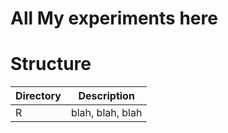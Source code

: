 * All My experiments here

* Structure

| Directory | Description      |
|-----------+------------------|
| R         | blah, blah, blah |

